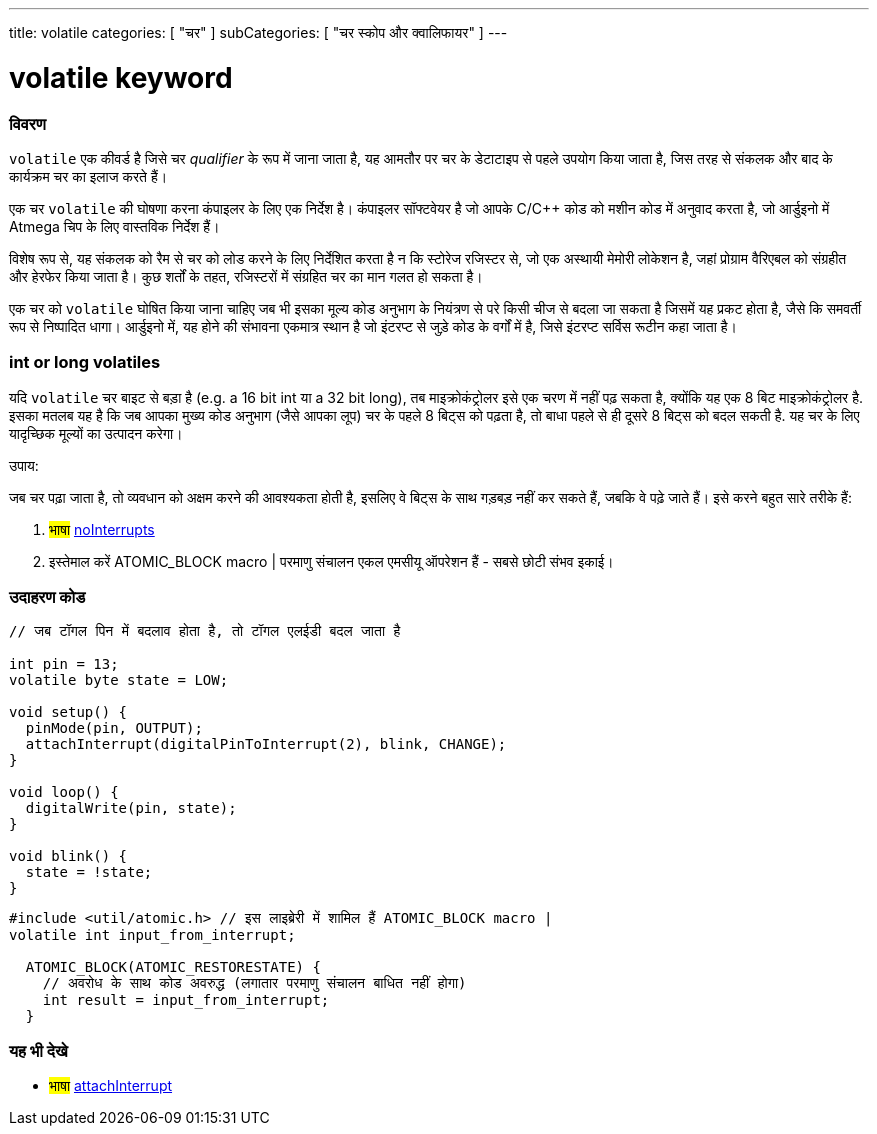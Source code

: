 ---
title: volatile
categories: [ "चर" ]
subCategories: [ "चर स्कोप और क्वालिफायर" ]
---





= volatile keyword


// अवलोकन अनुभाग शुरू होता है
[#अवलोकन]
--

[float]
=== विवरण
`volatile` एक कीवर्ड है जिसे चर _qualifier_ के रूप में जाना जाता है, यह आमतौर पर चर के डेटाटाइप से पहले उपयोग किया जाता है, जिस तरह से संकलक और बाद के कार्यक्रम चर का इलाज करते हैं।

एक चर `volatile` की घोषणा करना कंपाइलर के लिए एक निर्देश है। कंपाइलर सॉफ्टवेयर है जो आपके C/C++ कोड को मशीन कोड में अनुवाद करता है, जो आर्डुइनो में Atmega चिप के लिए वास्तविक निर्देश हैं।

विशेष रूप से, यह संकलक को रैम से चर को लोड करने के लिए निर्देशित करता है न कि स्टोरेज रजिस्टर से, जो एक अस्थायी मेमोरी लोकेशन है, जहां प्रोग्राम वैरिएबल को संग्रहीत और हेरफेर किया जाता है। कुछ शर्तों के तहत, रजिस्टरों में संग्रहित चर का मान गलत हो सकता है।

एक चर को `volatile` घोषित किया जाना चाहिए जब भी इसका मूल्य कोड अनुभाग के नियंत्रण से परे किसी चीज से बदला जा सकता है जिसमें यह प्रकट होता है, जैसे कि समवर्ती रूप से निष्पादित धागा। आर्डुइनो में, यह होने की संभावना एकमात्र स्थान है जो इंटरप्ट से जुड़े कोड के वर्गों में है, जिसे इंटरप्ट सर्विस रूटीन कहा जाता है।

[float]
=== int or long volatiles
यदि `volatile` चर बाइट से बड़ा है (e.g. a 16 bit int या a 32 bit long), तब माइक्रोकंट्रोलर इसे एक चरण में नहीं पढ़ सकता है, क्योंकि यह एक 8 बिट माइक्रोकंट्रोलर है. इसका मतलब यह है कि जब आपका मुख्य कोड अनुभाग (जैसे आपका लूप) चर के पहले 8 बिट्स को पढ़ता है, तो बाधा पहले से ही दूसरे 8 बिट्स को बदल सकती है. यह चर के लिए यादृच्छिक मूल्यों का उत्पादन करेगा।

उपाय:

जब चर पढ़ा जाता है, तो व्यवधान को अक्षम करने की आवश्यकता होती है, इसलिए वे बिट्स के साथ गड़बड़ नहीं कर सकते हैं, जबकि वे पढ़े जाते हैं।
इसे करने बहुत सारे तरीके हैं:

1. #भाषा# link:../../../functions/interrupts/nointerrupts[noInterrupts]

2. इस्तेमाल करें ATOMIC_BLOCK macro | परमाणु संचालन एकल एमसीयू ऑपरेशन हैं - सबसे छोटी संभव इकाई।


[%hardbreaks]

--
// ओवरव्यू अनुभाग अंत




// कैसे उपयोग करें खंड की शुरुआत
[#कैसेउपयोगकरें]
--

[float]
=== उदाहरण कोड
// वर्णन करें कि उदाहरण कोड क्या है और संबंधित कोड जोड़ें   ►►►►► यह खंड अनिवार्य है ◄◄◄◄◄


[source,arduino]
----
// जब टॉगल पिन में बदलाव होता है, तो टॉगल एलईडी बदल जाता है

int pin = 13;
volatile byte state = LOW;

void setup() {
  pinMode(pin, OUTPUT);
  attachInterrupt(digitalPinToInterrupt(2), blink, CHANGE);
}

void loop() {
  digitalWrite(pin, state);
}

void blink() {
  state = !state;
}
----


[source,arduino]
----
#include <util/atomic.h> // इस लाइब्रेरी में शामिल हैं ATOMIC_BLOCK macro |
volatile int input_from_interrupt;

  ATOMIC_BLOCK(ATOMIC_RESTORESTATE) {
    // अवरोध के साथ कोड अवरुद्ध (लगातार परमाणु संचालन बाधित नहीं होगा)
    int result = input_from_interrupt;
  }
----



--
// कैसे उपयोग करें खंड का अंत


// यह भी देखे खंड
[#यह_भी_देखे]
--

[float]
=== यह भी देखे

[role="language"]
* #भाषा# link:../../../functions/external-interrupts/attachinterrupt[attachInterrupt]

--
// यह भी देखे खंड का अंत
